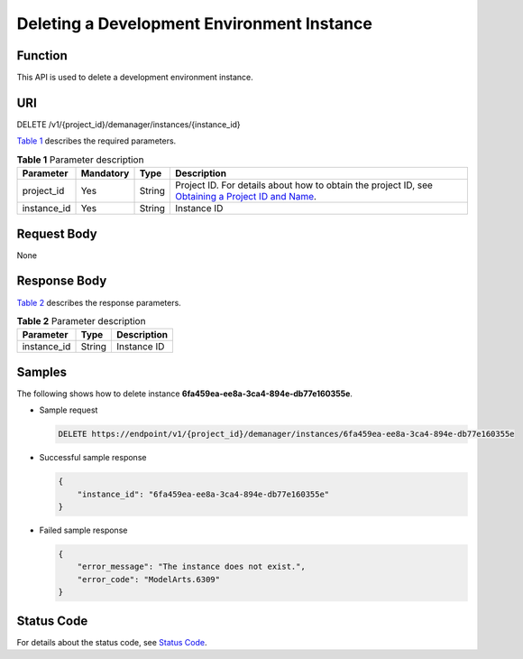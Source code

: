 Deleting a Development Environment Instance
===========================================

Function
--------

This API is used to delete a development environment instance.

URI
---

DELETE /v1/{project_id}/demanager/instances/{instance_id}

`Table 1 <#modelarts030114enustopic0136223953table569625523811>`__ describes the required parameters. 

.. _modelarts030114enustopic0136223953table569625523811:

.. table:: **Table 1** Parameter description

   +-------------+-----------+--------+----------------------------------------------------------------------------------------------------------------------------------------------------------------------------------+
   | Parameter   | Mandatory | Type   | Description                                                                                                                                                                      |
   +=============+===========+========+==================================================================================================================================================================================+
   | project_id  | Yes       | String | Project ID. For details about how to obtain the project ID, see `Obtaining a Project ID and Name <../common_parameters/obtaining_a_project_id_and_name.html#modelarts030147>`__. |
   +-------------+-----------+--------+----------------------------------------------------------------------------------------------------------------------------------------------------------------------------------+
   | instance_id | Yes       | String | Instance ID                                                                                                                                                                      |
   +-------------+-----------+--------+----------------------------------------------------------------------------------------------------------------------------------------------------------------------------------+

Request Body
------------

None

Response Body
-------------

`Table 2 <#modelarts030114enustopic0136223953table14581542113111>`__ describes the response parameters.



.. _modelarts030114enustopic0136223953table14581542113111:

.. table:: **Table 2** Parameter description

   =========== ====== ===========
   Parameter   Type   Description
   =========== ====== ===========
   instance_id String Instance ID
   =========== ====== ===========

Samples
-------

The following shows how to delete instance **6fa459ea-ee8a-3ca4-894e-db77e160355e**.

-  Sample request

   .. code-block::

      DELETE https://endpoint/v1/{project_id}/demanager/instances/6fa459ea-ee8a-3ca4-894e-db77e160355e

-  Successful sample response

   .. code-block::

      {
          "instance_id": "6fa459ea-ee8a-3ca4-894e-db77e160355e"
      }

-  Failed sample response

   .. code-block::

      {
          "error_message": "The instance does not exist.",
          "error_code": "ModelArts.6309"
      }

Status Code
-----------

For details about the status code, see `Status Code <../common_parameters/status_code.html#modelarts030094>`__.


